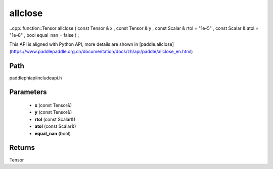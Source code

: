 .. _en_api_paddle_experimental_allclose:

allclose
-------------------------------

..cpp: function::Tensor allclose ( const Tensor & x , const Tensor & y , const Scalar & rtol = "1e-5" , const Scalar & atol = "1e-8" , bool equal_nan = false ) ;


This API is aligned with Python API, more details are shown in [paddle.allclose](https://www.paddlepaddle.org.cn/documentation/docs/zh/api/paddle/allclose_en.html)

Path
:::::::::::::::::::::
paddle\phi\api\include\api.h

Parameters
:::::::::::::::::::::
	- **x** (const Tensor&)
	- **y** (const Tensor&)
	- **rtol** (const Scalar&)
	- **atol** (const Scalar&)
	- **equal_nan** (bool)

Returns
:::::::::::::::::::::
Tensor

